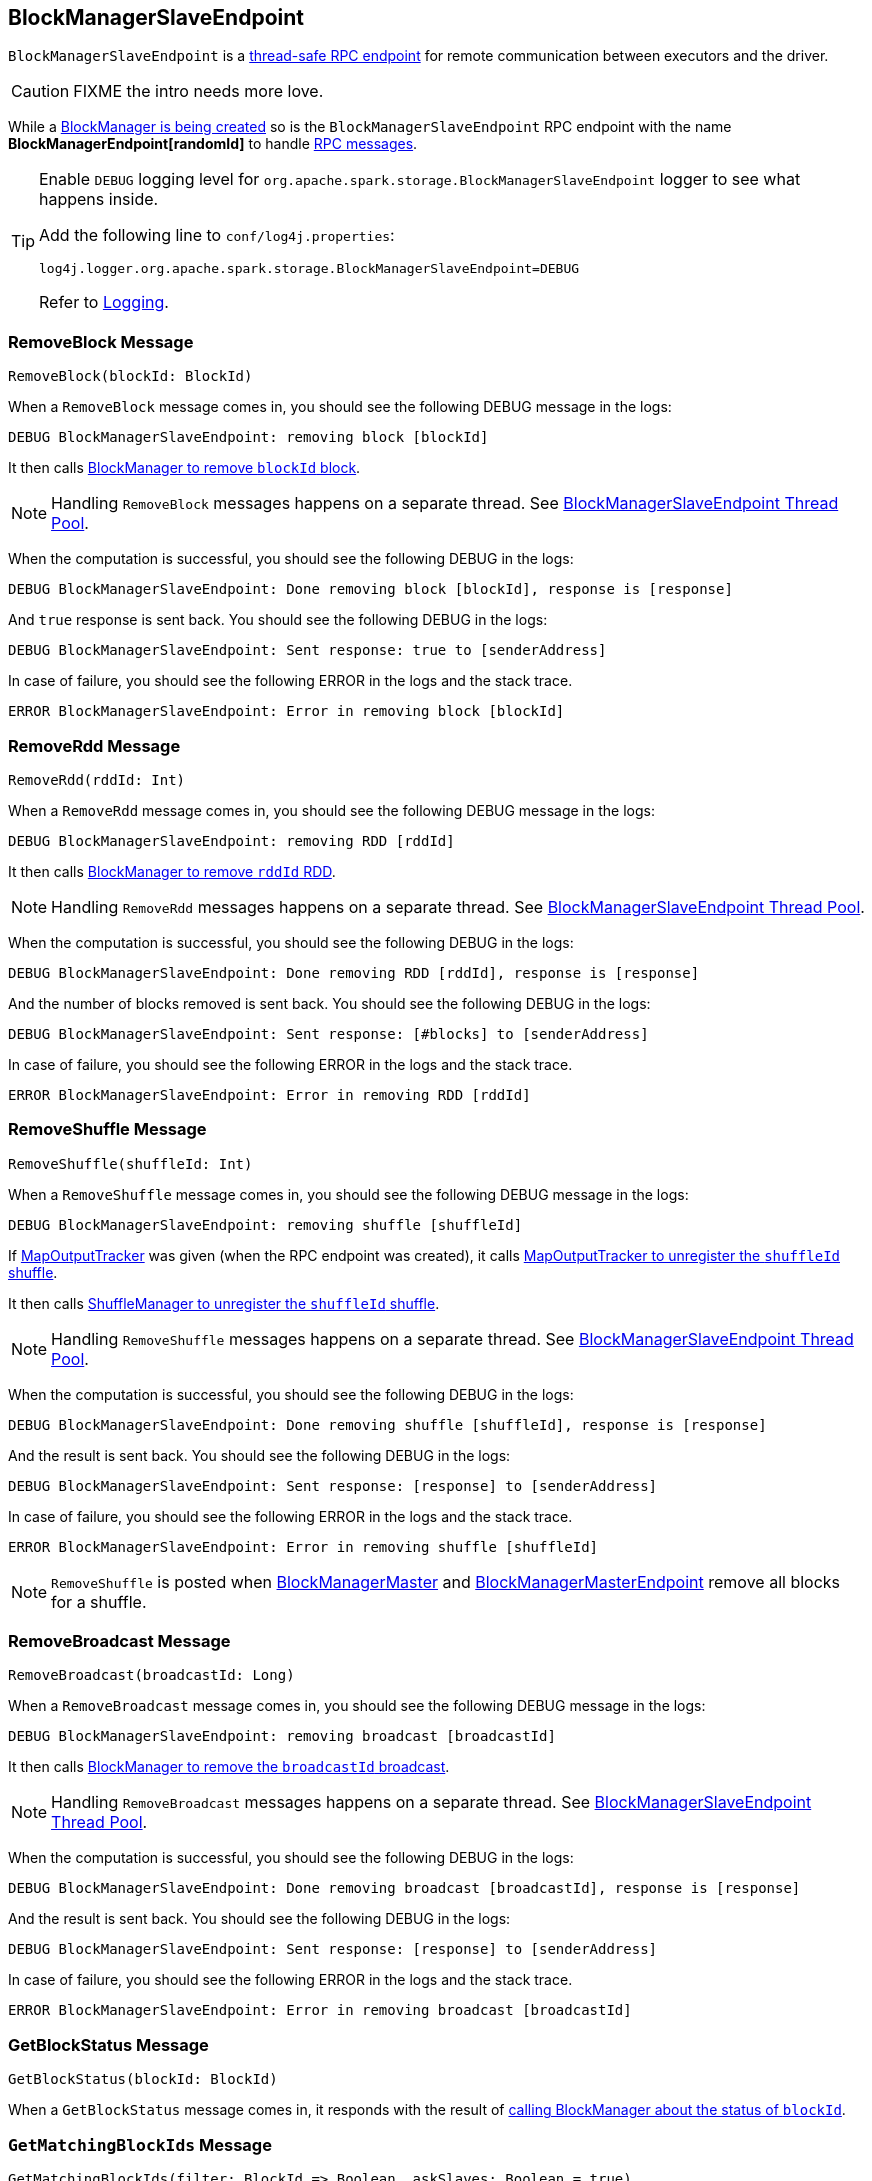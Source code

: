 == [[BlockManagerSlaveEndpoint]] BlockManagerSlaveEndpoint

`BlockManagerSlaveEndpoint` is a link:spark-rpc.adoc#ThreadSafeRpcEndpoint[thread-safe RPC endpoint] for remote communication between executors and the driver.

CAUTION: FIXME the intro needs more love.

While a <<creating-instance, BlockManager is being created>> so is the `BlockManagerSlaveEndpoint` RPC endpoint with the name *BlockManagerEndpoint[randomId]* to handle <<messages, RPC messages>>.

[TIP]
====
Enable `DEBUG` logging level for `org.apache.spark.storage.BlockManagerSlaveEndpoint` logger to see what happens inside.

Add the following line to `conf/log4j.properties`:

```
log4j.logger.org.apache.spark.storage.BlockManagerSlaveEndpoint=DEBUG
```

Refer to link:spark-logging.adoc[Logging].
====

=== [[RemoveBlock]] RemoveBlock Message

[source, scala]
----
RemoveBlock(blockId: BlockId)
----

When a `RemoveBlock` message comes in, you should see the following DEBUG message in the logs:

```
DEBUG BlockManagerSlaveEndpoint: removing block [blockId]
```

It then calls <<removeBlock, BlockManager to remove `blockId` block>>.

NOTE: Handling `RemoveBlock` messages happens on a separate thread. See <<asyncThreadPool, BlockManagerSlaveEndpoint Thread Pool>>.

When the computation is successful, you should see the following DEBUG in the logs:

```
DEBUG BlockManagerSlaveEndpoint: Done removing block [blockId], response is [response]
```

And `true` response is sent back. You should see the following DEBUG in the logs:

```
DEBUG BlockManagerSlaveEndpoint: Sent response: true to [senderAddress]
```

In case of failure, you should see the following ERROR in the logs and the stack trace.

```
ERROR BlockManagerSlaveEndpoint: Error in removing block [blockId]
```

=== [[RemoveRdd]] RemoveRdd Message

[source, scala]
----
RemoveRdd(rddId: Int)
----

When a `RemoveRdd` message comes in, you should see the following DEBUG message in the logs:

```
DEBUG BlockManagerSlaveEndpoint: removing RDD [rddId]
```

It then calls <<removeRdd, BlockManager to remove `rddId` RDD>>.

NOTE: Handling `RemoveRdd` messages happens on a separate thread. See <<asyncThreadPool, BlockManagerSlaveEndpoint Thread Pool>>.

When the computation is successful, you should see the following DEBUG in the logs:

```
DEBUG BlockManagerSlaveEndpoint: Done removing RDD [rddId], response is [response]
```

And the number of blocks removed is sent back. You should see the following DEBUG in the logs:

```
DEBUG BlockManagerSlaveEndpoint: Sent response: [#blocks] to [senderAddress]
```

In case of failure, you should see the following ERROR in the logs and the stack trace.

```
ERROR BlockManagerSlaveEndpoint: Error in removing RDD [rddId]
```

=== [[RemoveShuffle]] RemoveShuffle Message

[source, scala]
----
RemoveShuffle(shuffleId: Int)
----

When a `RemoveShuffle` message comes in, you should see the following DEBUG message in the logs:

```
DEBUG BlockManagerSlaveEndpoint: removing shuffle [shuffleId]
```

If link:spark-service-mapoutputtracker.adoc[MapOutputTracker] was given (when the RPC endpoint was created), it calls link:spark-service-mapoutputtracker.adoc#unregisterShuffle[MapOutputTracker to unregister the `shuffleId` shuffle].

It then calls link:spark-ShuffleManager.adoc#unregisterShuffle[ShuffleManager to unregister the `shuffleId` shuffle].

NOTE: Handling `RemoveShuffle` messages happens on a separate thread. See <<asyncThreadPool, BlockManagerSlaveEndpoint Thread Pool>>.

When the computation is successful, you should see the following DEBUG in the logs:

```
DEBUG BlockManagerSlaveEndpoint: Done removing shuffle [shuffleId], response is [response]
```

And the result is sent back. You should see the following DEBUG in the logs:

```
DEBUG BlockManagerSlaveEndpoint: Sent response: [response] to [senderAddress]
```

In case of failure, you should see the following ERROR in the logs and the stack trace.

```
ERROR BlockManagerSlaveEndpoint: Error in removing shuffle [shuffleId]
```

NOTE: `RemoveShuffle` is posted when link:spark-BlockManagerMaster.adoc#removeShuffle[BlockManagerMaster] and link:spark-blockmanager-BlockManagerMasterEndpoint.adoc#removeShuffle[BlockManagerMasterEndpoint] remove all blocks for a shuffle.

=== [[RemoveBroadcast]] RemoveBroadcast Message

[source, scala]
----
RemoveBroadcast(broadcastId: Long)
----

When a `RemoveBroadcast` message comes in, you should see the following DEBUG message in the logs:

```
DEBUG BlockManagerSlaveEndpoint: removing broadcast [broadcastId]
```

It then calls <<removeBroadcast, BlockManager to remove the `broadcastId` broadcast>>.

NOTE: Handling `RemoveBroadcast` messages happens on a separate thread. See <<asyncThreadPool, BlockManagerSlaveEndpoint Thread Pool>>.

When the computation is successful, you should see the following DEBUG in the logs:

```
DEBUG BlockManagerSlaveEndpoint: Done removing broadcast [broadcastId], response is [response]
```

And the result is sent back. You should see the following DEBUG in the logs:

```
DEBUG BlockManagerSlaveEndpoint: Sent response: [response] to [senderAddress]
```

In case of failure, you should see the following ERROR in the logs and the stack trace.

```
ERROR BlockManagerSlaveEndpoint: Error in removing broadcast [broadcastId]
```

=== [[GetBlockStatus]] GetBlockStatus Message

[source, scala]
----
GetBlockStatus(blockId: BlockId)
----

When a `GetBlockStatus` message comes in, it responds with the result of <<getStatus, calling BlockManager about the status of `blockId`>>.

=== [[GetMatchingBlockIds]] `GetMatchingBlockIds` Message

[source, scala]
----
GetMatchingBlockIds(filter: BlockId => Boolean, askSlaves: Boolean = true)
----

`GetMatchingBlockIds` triggers a computation of <<getMatchingBlockIds, the memory and disk blocks matching `filter`>> and sends it back.

=== [[TriggerThreadDump]] TriggerThreadDump Message

When a `TriggerThreadDump` message comes in, a thread dump is generated and sent back.

=== [[asyncThreadPool]] BlockManagerSlaveEndpoint Thread Pool

`BlockManagerSlaveEndpoint` uses *block-manager-slave-async-thread-pool* daemon thread pool (`asyncThreadPool`) for some messages to talk to other Spark services, i.e. `BlockManager`, link:spark-service-mapoutputtracker.adoc[MapOutputTracker], link:spark-ShuffleManager.adoc[ShuffleManager] in a non-blocking, asynchronous way.

The reason for the async thread pool is that the block-related operations might take quite some time and to release the main RPC thread other threads are spawned to talk to the external services and pass responses on to the clients.

NOTE: `BlockManagerSlaveEndpoint` uses Java's https://docs.oracle.com/javase/8/docs/api/java/util/concurrent/ThreadPoolExecutor.html[java.util.concurrent.ThreadPoolExecutor].
